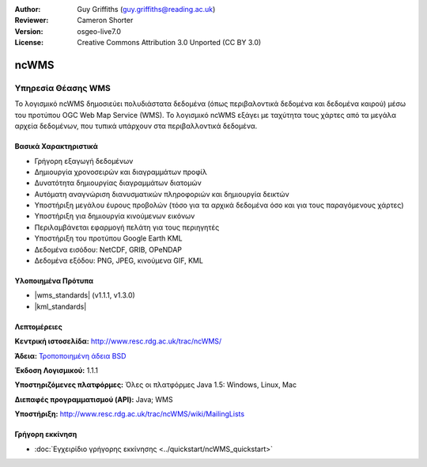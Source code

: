 :Author: Guy Griffiths (guy.griffiths@reading.ac.uk)
:Reviewer: Cameron Shorter
:Version: osgeo-live7.0
:License: Creative Commons Attribution 3.0 Unported (CC BY 3.0)

.. image:: /images/project_logos/logo-ncWMS.png
 :alt: project logo
 :align: right
 :target: http://www.resc.rdg.ac.uk/trac/ncWMS/

ncWMS
================================================================================

Υπηρεσία Θέασης WMS
~~~~~~~~~~~~~~~~~~~

Το λογισμικό ncWMS δημοσιεύει πολυδιάστατα δεδομένα (όπως περιβαλοντικά δεδομένα και δεδομένα καιρού) μέσω του προτύπου OGC Web Map Service (WMS). Το λογισμικό ncWMS εξάγει με ταχύτητα τους χάρτες από τα μεγάλα αρχεία δεδομένων, που τυπικά υπάρχουν στα περιβαλλοντικά δεδομένα.


.. image:: /images/screenshots/1024x768/ncWMS-03-timeseries.png 
  :scale: 60 % 
  :alt: Screen Shot of GeoServer 
  :align: right 

Βασικά Χαρακτηριστικά
---------------------

* Γρήγορη εξαγωγή δεδομένων

* Δημιουργία χρονοσειρών και διαγραμμάτων προφίλ

* Δυνατότητα δημιουργίας διαγραμμάτων διατομών

* Αυτόματη αναγνώριση διανυσματικών πληροφοριών και δημιουργία δεικτών

* Υποστήριξη μεγάλου έυρους προβολών (τόσο για τα αρχικά δεδομένα όσο και για τους παραγόμενους χάρτες)
 
* Υποστήριξη για δημιουργία κινούμενων εικόνων

* Περιλαμβάνεται εφαρμογή πελάτη για τους περιηγητές

* Υποστήριξη του προτύπου Google Earth KML

* Δεδομένα εισόδου: NetCDF, GRIB, OPeNDAP

* Δεδομένα εξόδου: PNG, JPEG, κινούμενα GIF, KML

Υλοποιημένα Πρότυπα
-------------------

* |wms_standards| (v1.1.1, v1.3.0)

* |kml_standards|

Λεπτομέρειες
--------------------------------------------------------------------------------

**Κεντρική ιστοσελίδα:** http://www.resc.rdg.ac.uk/trac/ncWMS/

**Άδεια:** `Τροποποιημένη άδεια BSD <http://www.resc.rdg.ac.uk/trac/ncWMS/wiki/LicencePage>`_

**Έκδοση Λογισμικού:** 1.1.1

**Υποστηριζόμενες πλατφόρμες:** Όλες οι πλατφόρμες Java 1.5: Windows, Linux, Mac

**Διεπαφές προγραμματισμού (API):** Java; WMS

**Υποστήριξη:** http://www.resc.rdg.ac.uk/trac/ncWMS/wiki/MailingLists


Γρήγορη εκκίνηση
--------------------------------------------------------------------------------

* :doc:`Εγχειρίδιο γρήγορης εκκίνησης <../quickstart/ncWMS_quickstart>`
